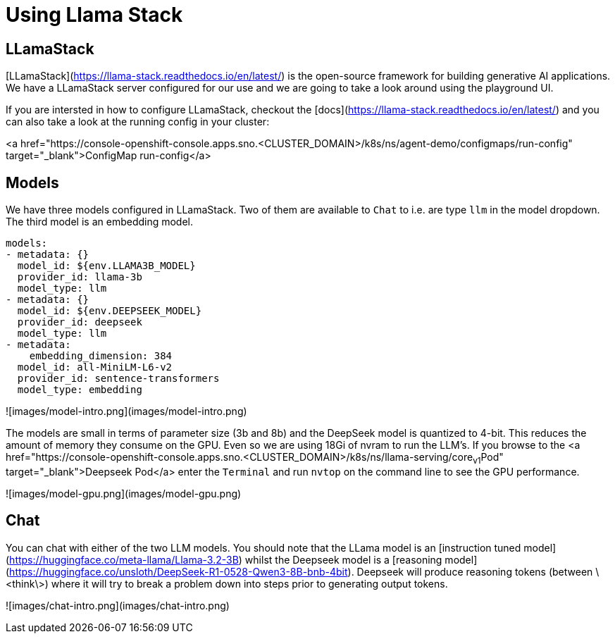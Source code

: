 = Using Llama Stack

== LLamaStack

[LLamaStack](https://llama-stack.readthedocs.io/en/latest/) is the open-source framework for building generative AI applications. We have a LLamaStack server configured for our use and we are going to take a look around using the playground UI.

If you are intersted in how to configure LLamaStack, checkout the [docs](https://llama-stack.readthedocs.io/en/latest/) and you can also take a look at the running config in your cluster:

<a href="https://console-openshift-console.apps.sno.<CLUSTER_DOMAIN>/k8s/ns/agent-demo/configmaps/run-config" target="_blank">ConfigMap run-config</a>

== Models

We have three models configured in LLamaStack. Two of them are available to `Chat` to i.e. are type `llm` in the model dropdown. The third model is an embedding model.

```yaml
models:
- metadata: {}
  model_id: ${env.LLAMA3B_MODEL}
  provider_id: llama-3b
  model_type: llm
- metadata: {}
  model_id: ${env.DEEPSEEK_MODEL}
  provider_id: deepseek
  model_type: llm
- metadata:
    embedding_dimension: 384
  model_id: all-MiniLM-L6-v2
  provider_id: sentence-transformers
  model_type: embedding
```

![images/model-intro.png](images/model-intro.png)

The models are small in terms of parameter size (3b and 8b) and the DeepSeek model is quantized to 4-bit. This reduces the amount of memory they consume on the GPU. Even so we are using 18Gi of nvram to run the LLM's. If you browse to the <a href="https://console-openshift-console.apps.sno.<CLUSTER_DOMAIN>/k8s/ns/llama-serving/core~v1~Pod" target="_blank">Deepseek Pod</a> enter the `Terminal` and run `nvtop` on the command line to see the GPU performance.

![images/model-gpu.png](images/model-gpu.png)

== Chat

You can chat with either of the two LLM models. You should note that the LLama model is an [instruction tuned model](https://huggingface.co/meta-llama/Llama-3.2-3B) whilst the Deepseek model is a [reasoning model](https://huggingface.co/unsloth/DeepSeek-R1-0528-Qwen3-8B-bnb-4bit). Deepseek will produce reasoning tokens (between \<think\>) where it will try to break a problem down into steps prior to generating output tokens.

![images/chat-intro.png](images/chat-intro.png)

